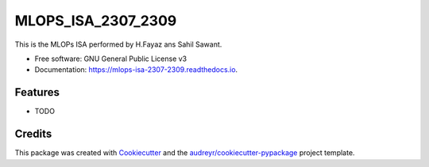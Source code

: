 ===================
MLOPS_ISA_2307_2309
===================


.. image:: https://img.shields.io/pypi/v/mlops_isa_2307_2309.svg
        :target: https://pypi.python.org/pypi/mlops_isa_2307_2309

.. image:: https://img.shields.io/travis/Sahildj17/mlops_isa_2307_2309.svg
        :target: https://travis-ci.com/Sahildj17/mlops_isa_2307_2309

.. image:: https://readthedocs.org/projects/mlops-isa-2307-2309/badge/?version=latest
        :target: https://mlops-isa-2307-2309.readthedocs.io/en/latest/?version=latest
        :alt: Documentation Status




This is the MLOPs ISA performed by H.Fayaz ans Sahil Sawant.


* Free software: GNU General Public License v3
* Documentation: https://mlops-isa-2307-2309.readthedocs.io.


Features
--------

* TODO

Credits
-------

This package was created with Cookiecutter_ and the `audreyr/cookiecutter-pypackage`_ project template.

.. _Cookiecutter: https://github.com/audreyr/cookiecutter
.. _`audreyr/cookiecutter-pypackage`: https://github.com/audreyr/cookiecutter-pypackage
